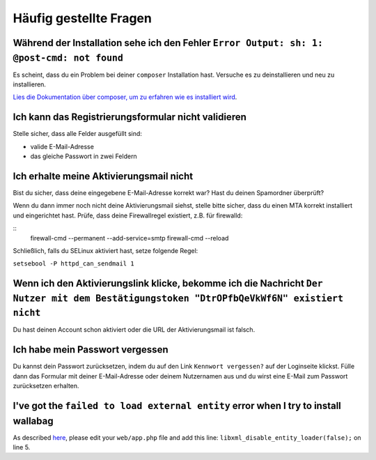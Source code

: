 Häufig gestellte Fragen
==========================

Während der Installation sehe ich den Fehler ``Error Output: sh: 1: @post-cmd: not found``
------------------------------------------------------------------------------------------

Es scheint, dass du ein Problem bei deiner ``composer`` Installation hast. Versuche es zu deinstallieren und neu zu installieren.

`Lies die Dokumentation über composer, um zu erfahren wie es installiert wird
<https://getcomposer.org/doc/00-intro.md>`__.

Ich kann das Registrierungsformular nicht validieren
----------------------------------------------------

Stelle sicher, dass alle Felder ausgefüllt sind:

* valide E-Mail-Adresse
* das gleiche Passwort in zwei Feldern

Ich erhalte meine Aktivierungsmail nicht
----------------------------------------

Bist du sicher, dass deine eingegebene E-Mail-Adresse korrekt war? Hast du deinen Spamordner überprüft?

Wenn du dann immer noch nicht deine Aktivierungsmail siehst, stelle bitte sicher, dass du einen MTA
korrekt installiert und eingerichtet hast. Prüfe, dass deine Firewallregel existiert, z.B. für firewalld:

::
    firewall-cmd --permanent --add-service=smtp
    firewall-cmd --reload

Schließlich, falls du SELinux aktiviert hast, setze folgende Regel:

``setsebool -P httpd_can_sendmail 1``

Wenn ich den Aktivierungslink klicke, bekomme ich die Nachricht ``Der Nutzer mit dem Bestätigungstoken "DtrOPfbQeVkWf6N" existiert nicht``
------------------------------------------------------------------------------------------------------------------------------------------

Du hast deinen Account schon aktiviert oder die URL der Aktivierungsmail ist falsch.

Ich habe mein Passwort vergessen
--------------------------------

Du kannst dein Passwort zurücksetzen, indem du auf den Link ``Kennwort vergessen?`` auf der Loginseite klickst. Fülle dann das Formular mit deiner E-Mail-Adresse oder deinem Nutzernamen aus
und du wirst eine E-Mail zum Passwort zurücksetzen erhalten.

I've got the ``failed to load external entity`` error when I try to install wallabag
------------------------------------------------------------------------------------

As described `here <https://github.com/wallabag/wallabag/issues/2529>`_, please edit your ``web/app.php`` file and add this line: ``libxml_disable_entity_loader(false);`` on line 5.
